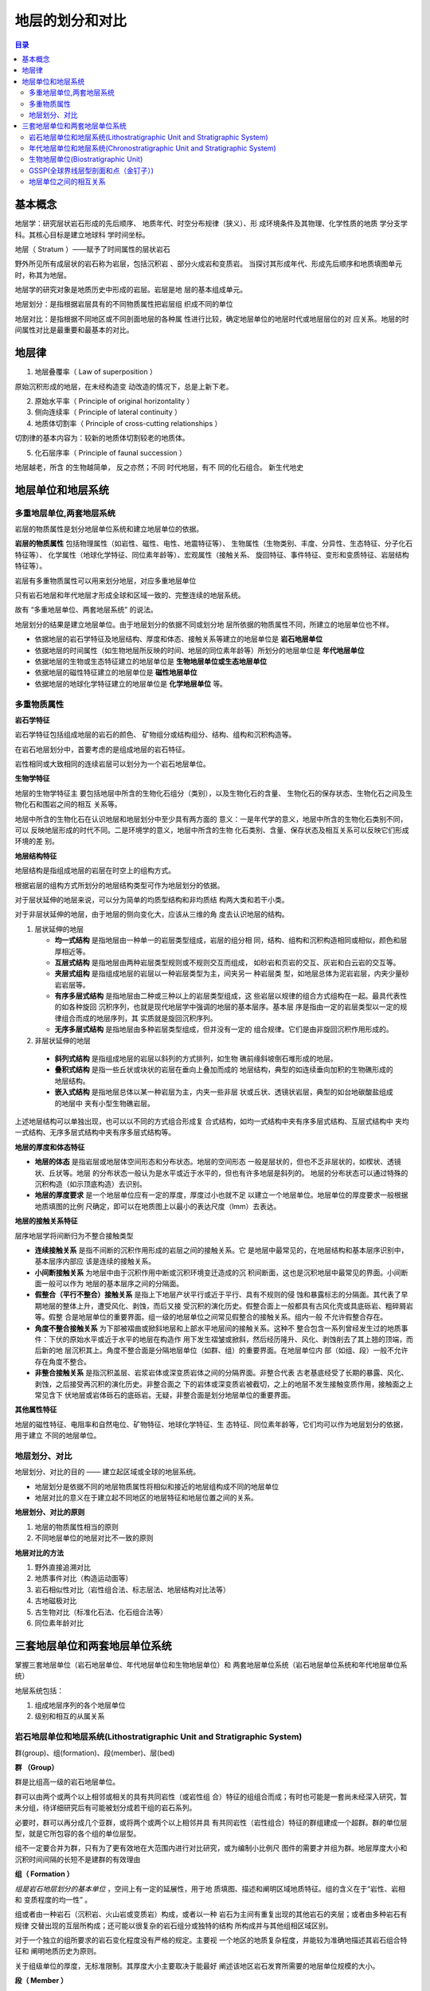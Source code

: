 地层的划分和对比
*****************

.. contents:: 目录

.. image:: ./image/chronostratigraphic-chart.png
  :alt: 年代地层表
  :align: left

.. image:: ./image/guojiniandaidiceng.png
  :alt: 年代地层表1
  :align: left

基本概念
==================

地层学：研究层状岩石形成的先后顺序、
地质年代、时空分布规律（狭义）、形
成环境条件及其物理、化学性质的地质
学分支学科。其核心目标是建立地球科
学时间坐标。

地层（ Stratum ）——赋予了时间属性的层状岩石

野外所见所有成层状的岩石称为岩层，包括沉积岩 、部分火成岩和变质岩。
当探讨其形成年代、形成先后顺序和地质填图单元时，称其为地层。

地层学的研究对象是地质历史中形成的岩层。岩层是地
层的基本组成单元。

地层划分：是指根据岩层具有的不同物质属性把岩层组
织成不同的单位

地层对比：是指根据不同地区或不同剖面地层的各种属
性进行比较，确定地层单位的地层时代或地层层位的对
应关系。地层的时间属性对比是最重要和最基本的对比。

地层律
====================

1. 地层叠覆率（ Law of superposition ）

原始沉积形成的地层，在未经构造变
动改造的情况下，总是上新下老。

2. 原始水平率（ Principle of original horizontality ）
3. 侧向连续率（ Principle of lateral continuity ）


4. 地质体切割率（ Principle of cross-cutting relationships ）

切割律的基本内容为：较新的地质体切割较老的地质体。

5. 化石层序率（ Principle of faunal succession ）

.. image:: ./image/化石层序律.png
  :align: right
  :alt: 化石层序律
  :width: 25em

地层越老，所含
的生物越简单，
反之亦然；不同
时代地层，有不
同的化石组合。
新生代地史

地层单位和地层系统
=====================

多重地层单位,两套地层系统
--------------------------

岩层的物质属性是划分地层单位系统和建立地层单位的依据。

**岩层的物质属性** 包括物理属性（如岩性、磁性、电性、地震特征等）、
生物属性（生物类别、丰度、分异性、生态特征、分子化石特征等）、
化学属性（地球化学特征、同位素年龄等）、宏观属性（接触关系、
旋回特征、事件特征、变形和变质特征、岩层结构特征等）。

岩层有多重物质属性可以用来划分地层，对应多重地层单位

.. image:: ./image/duochongdiceng.png

只有岩石地层和年代地层才形成全球和区域一致的、完整连续的地层系统。

故有 “多重地层单位、两套地层系统” 的说法。

.. image:: ./image/liangtakdicengxitong.png

地层划分的结果是建立地层单位。由于地层划分的依据不同或划分地
层所依据的物质属性不同，所建立的地层单位也不样。

* 依据地层的岩石学特征及地层结构、厚度和体态、接触关系等建立的地层单位是 **岩石地层单位**
* 依据地层的时间属性（如生物地层所反映的时间、地层的同位素年龄等）所划分的地层单位是 **年代地层单位**
* 依据地层的生物或生态特征建立的地层单位是 **生物地层单位或生态地层单位**
* 依据地层的磁性特征建立的地层单位是 **磁性地层单位**
* 依据地层的地球化学特征建立的地层单位是 **化学地层单位** 等。


多重物质属性
-----------------

**岩石学特征**

岩石学特征包括组成地层的岩石的颜色、
矿物组分或结构组分、结构、组构和沉积构造等。

在岩石地层划分中，首要考虑的是组成地层的岩石特征。

岩性相同或大致相同的连续岩层可以划分为一个岩石地层单位。

**生物学特征**

地层的生物学特征主
要包括地层中所含的生物化石组分（类别），以及生物化石的含量、
生物化石的保存状态、生物化石之间及生物化石和围岩之间的相互
关系等。

地层中所含的生物化石在认识地层和地层划分中至少具有两方面的
意义：一是年代学的意义，地层中所含的生物化石类别不同，可以
反映地层形成的时代不同。二是环境学的意义，地层中所含的生物
化石类别、含量、保存状态及相互关系可以反映它们形成环境的差
别。

**地层结构特征**

地层结构是指组成地层的岩层在时空上的组构方式。

根据岩层的组构方式所划分的地层结构类型可作为地层划分的依据。

对于层状延伸的地层来说，可以分为简单的均质型结构和非均质结
构两大类和若干小类。

对于非层状延伸的地层，由于地层的侧向变化大，应该从三维的角
度去认识地层的结构。

1. 层状延伸的地层
   
   * **均一式结构** 是指地层由一种单一的岩层类型组成，岩层的组分相
     同，结构、组构和沉积构造相同或相似，颜色和层厚相近等。
   * **互层式结构** 是指地层由两种岩层类型规则或不规则交互而组成，
     如砂岩和页岩的交互、灰岩和白云岩的交互等。
   * **夹层式组构** 是指组成地层的岩层以一种岩层类型为主，间夹另一
     种岩层类 型，如地层总体为泥岩岩层，内夹少量砂岩岩层等。
   * **有序多层式结构** 是指地层由二种或三种以上的岩层类型组成，这
     些岩层以规律的组合方式组构在一起。最具代表性的如各种旋回
     沉积序列，也就是现代地层学中强调的地层的基本层序。基本层
     序是指由一定的岩层类型以一定的规律组合而成的地层序列，其
     实质就是旋回沉积序列。
   * **无序多层式结构** 是指地层由多种岩层类型组成，但并没有一定的
     组合规律。它们是由非旋回沉积作用形成的。

2. 非层状延伸的地层
   
  * **斜列式结构** 是指组成地层的岩层以斜列的方式排列，如生物
    礁前缘斜坡倒石堆形成的地层。
  * **叠积式结构** 是指一些丘状或块状的岩层在垂向上叠加而成的
    地层结构，典型的如连续垂向加积的生物礁形成的地层结构。
  * **嵌入式结构** 是指地层总体以某一种岩层为主，内夹一些非层
    状或丘状、透镜状岩层，典型的如台地碳酸盐组成的地层中
    夹有小型生物礁岩层。

上述地层结构可以单独出现，也可以以不同的方式组合形成复
合式结构，如均一式结构中夹有序多层式结构、互层式结构中
夹均一式结构、无序多层式结构中夹有序多层式结构等。

**地层的厚度和体态特征**

* **地层的体态** 是指岩层或地层体空间形态和分布状态。地层的空间形态
  一般是层状的，但也不乏非层状的，如楔状、透镜状、丘状等。地层
  的分布状态一般认为是水平或近于水平的，但也有许多地层是斜列的。
  地层的分布状态可以通过特殊的沉积构造（如示顶底构造）去识别。
* **地层的厚度要求** 是一个地层单位应有一定的厚度，厚度过小也就不足
  以建立一个地层单位。地层单位的厚度要求一般根据地质填图的比例
  尺确定，即可以在地质图上以最小的表达尺度（lmm）去表达。

**地层的接触关系特征**

层序地层学将间断归为不整合接触类型

.. image:: ./image/jiechuguanxi.png

* **连续接触关系** 是指不间断的沉积作用形成的岩层之间的接触关系。它
  是地层中最常见的，在地层结构和基本层序识别中，基本层序内部应
  该是连续的接触关系。
* **小间断接触关系** 为地层中由于沉积作用中断或沉积环境变迁造成的沉
  积间断面，这也是沉积地层中最常见的界面。小间断面一般可以作为
  地层的基本层序之间的分隔面。
* **假整合（平行不整合）接触关系** 是指上下地层产状平行或近于平行、具有不规则的侵
  蚀和暴露标志的分隔面。其代表了早期地层的整体上升，遭受风化、剥蚀，而后又接
  受沉积的演化历史。假整合面上一般都具有古风化壳或具底砾岩、粗碎屑岩等。假整
  合是地层单位的重要界面。组一级的地层单位之间常见假整合的接触关系。组内一般
  不允许假整合存在。
* **角度不整合接触关系** 为下部被褶曲或掀斜地层和上部水平地层间的接触关系。这种不
  整合包含一系列曾经发生过的地质事件：下伏的原始水平或近于水平的地层在构造作
  用下发生褶皱或掀斜，然后经历隆升、风化、剥蚀削去了其上翘的顶端，而后新的地
  层沉积其上。角度不整合面是分隔地层单位（如群、组）的重要界面。在地层单位内
  部（如组、段）一般不允许存在角度不整合。
* **非整合接触关系** 是指沉积盖层、岩浆岩体或深变质岩体之间的分隔界面。非整合代表
  古老基底经受了长期的暴露、风化、剥蚀，之后接受再沉积的演化历史。非整合面之
  下的岩体或深变质岩被截切，之上的地层不发生接触变质作用，接触面之上常见含下
  伏地层或岩体砾石的底砾岩。无疑，非整合面是划分地层单位的重要界面。

**其他属性特征**

地层的磁性特征、电阻率和自然电位、矿物特征、地球化学特征、生
态特征、同位素年龄等，它们均可以作为地层划分的依据，用于建立
不同的地层单位。

地层划分、对比
--------------

地层划分、对比的目的 —— 建立起区域或全球的地层系统。

* 地层划分是依据不同的地层物质属性将相似和接近的地层组构成不同的地层单位
* 地层对比的意义在于建立起不同地区的地层特征和地层位置之间的关系。

**地层划分、对比的原则**

1. 地层的物质属性相当的原则
2. 不同地层单位的地层对比不一致的原则

**地层对比的方法**

1. 野外直接追溯对比
2. 地质事件对比（构造运动面等）
3. 岩石相似性对比（岩性组合法、标志层法、地层结构对比法等）
4. 古地磁极对比
5. 古生物对比（标准化石法、化石组合法等）
6. 同位素年龄对比

三套地层单位和两套地层单位系统
======================================

掌握三套地层单位（岩石地层单位、年代地层单位和生物地层单位）和 两套地层单位系统（岩石地层单位系统和年代地层单位系统）

地层系统包括：

1. 组成地层序列的各个地层单位
2. 级别和相互的从属关系

.. image:: ./image/santaodicengdanwei.png

岩石地层单位和地层系统(Lithostratigraphic Unit and Stratigraphic System)
-------------------------------------------------------------------------------

群(group)、组(formation)、段(member)、层(bed)

**群 （Group）**
   
群是比组高一级的岩石地层单位。

群可以由两个或两个以上相邻或相关的具有共同岩性（或岩性组
合）特征的组组合而成；有时也可能是一套尚未经深入研究，暂
未分组，待详细研究后有可能被划分成若干组的岩石系列。

必要时，群可以再分成几个亚群，或将两个或两个以上相邻并具
有共同岩性（岩性组合）特征的群组建成一个超群。群的单位层
型，就是它所包容的各个组的单位层型。

组不一定要合并为群，只有为了更有效地在大范围内进行对比研究，或为编制小比例尺
图件的需要才并组为群。地层厚度大小和沉积时间间隔的长短不是建群的有效理由

**组（ Formation ）**

*组是岩石地层划分的基本单位* ，空间上有一定的延展性，用于地
质填图、描述和阐明区域地质特征。组的含义在于“岩性、岩相
和 变质程度的均一性” 。

组或者由一种岩石（沉积岩、火山岩或变质岩）构成，或者以一种
岩石为主间有重复出现的其他岩石的夹层；或者由多种岩石有规律
交替出现的互层所构成；还可能以很复杂的岩石组分或独特的结构
所构成并与其他组相区域区别。

对于一个独立的组所要求的岩石变化程度没有严格的规定。主要视
一个地区的地质复杂程度，并能较为准确地描述其岩石组合特征和
阐明地质历史为原则。

关于组级单位的厚度，无标准限制。其厚度大小主要取决于能最好
阐述该地区岩石发育所需要的地层单位规模的大小。

**段（ Member ）**

段是组内较其低一级的正式岩石地层单位，必须具有“
与组内相邻岩层不同的岩性特征”，且分布广泛。

段总是组的一个组成部分，不能脱离组而独立存在。

组不一定要整分成段。需要时可以仅把组的某个或某次
间隔划分成段。

段可以从一个组侧向进入另一个组。

**层（ Bed ）**

层是最小的正式岩石地层单位。由岩性、成分和生物组合等 特征显著而又明
显区别于相邻岩层的地层构成。

一般只限于对那些能识别出来而且特别有用的
一个层，或许多单层组成的单位才给予命名，并指定一个正式岩石地层单位。

* 标志层是一个分布广而岩性特殊的薄层，可以命名作为正式岩石地层单位。
* 岩流层（ Flow ）是火山熔岩中最小的岩石地层单位，等级上与沉积岩中的“层” 相
  当。它可用其结构、成分、叠加序列等加以辨别。一般岩流层都是非正式岩石地层单位。
* 层的厚度通常为一厘米到几米厚。厚度更小的层称作“纹层”（ Laminae ）。只有
  由层面限制的层才是岩石地层单位的层。
* 层可以在段中存在，也可以不分段的组中存在。一个特殊层可以从一个段或组穿
  入另一个段或组而保持原来名称。

年代地层单位和地层系统(Chronostratigraphic Unit and Stratigraphic System)
------------------------------------------------------------------------------------

地质学表示地质年代的方法有两种：

* 相对地质年代 （事件发生的先后顺序）
* 绝对地质年代 （事件发生的距今年代）: 同位素测年

相对地质年代确定的依据：

a. 岩层沉积的先后顺序
b. 生物演化特点
c. 地质体之间的相互关系

**地质年代单位及划分依据**

.. image:: ./image/dizhiniandai.png

.. image:: ./image/dizhiniandaihuafenyiju.png

**阶 （Stage）与 期（ Age ）**

阶 （Stage）是年代地层学的基本工作单位，它也是可在全球范围内识
别的标准年代地层等级系列中最小的地层单位。显生宙102个阶。

* 阶是统内部据生物演化阶段或特征 （属/ 种/ 亚种 ）的进一步划分，
  代表相对较短的时间间隔；
* 由于生态因素和生物分区的限制，据底栖生物建立的阶往往只有大
  区性的等时意义；而据浮游生物建立的阶才可能具有全球等时的意义；
* 阶的界线层型应该在一个基本连续的沉积序列内，最好是海相沉积。
* 顶、底界线应是易于识别、可在大范围内追索、具有时间意义的明
  显标志面；
* 阶的上、下界线代表了地质时期两个特定的瞬间，两者之间的时间
  间隔就是该阶的时间跨度。多在 2-10Ma 内。

*亚阶（Substage）* 是阶的再分；相邻的阶可归并为超阶（Superstage） 。
但对这些单位的创建要慎重。最好是将原来的阶分成多个新阶；或是
将原来的阶提升为包含这些新阶的统。

**时带（Chronozone** 

时带（Chronozone）是指在某个指定的地层单位或地质特征的时间跨度内
在世界任何地区所形成的岩石体，与之对应的地质年代单位是时 （chron）
（ISG, 1994）。

时带是没有特定等级的正式年代地层单位，而不是年代地层单位等级系列
（宇、界、系、统、阶）中的一部分 ；

时带的时间跨度也就是原指定的地层单位，如岩石地层单位、生物地层单
位或是磁性地层单位的时间跨度。例如，据生物带的时限建立的时带，包
括了在年代上相当于这个生物带的最大总时间跨度内的所有地层，不管有
无该带的特有化石。

时带的时间跨度可差别很大。如说“菊石时带”，指菊石生存的漫长时期
内形成的所有岩石，而不管地层中是否含有菊石；也可说“峨嵋山玄武岩
时带”，指在该玄武岩形成时隔内任何地方形成的任何岩层，而不论是否
有玄武岩。

理论上时带的地理范围是世界性的，但它的可应用性只限于那些其时间跨
度能够在地层中识别的地区；
时带的名称取自它所依据的地层单位。如“ Triticites 时带”（取自
Triticites 延限带） ，“张夏时带”（取自张夏组 ） 。

生物地层单位(Biostratigraphic Unit)
--------------------------------------------

生物地层单位是以所含化石内容或生物特征的一致性作为依据划分的地
层单位。以含有相同化石内容和特征所划分，并与邻层化石有别的
三度空间岩层体。

生物地层单位之间不存在从属关系，也不相互排斥， 更不是代表生物地层单位的不同等级。

* **延限带（ Taxon range zone ）**:某一特定生物类别（科、属、种等）化石从出现到消失所占用的地层
* **共存延限带（ Concurrent range zone ）** :由两个特定生物类别（科、属、种等）化石在延展区内重叠部分所占用的地层
* **间隔带（ interval range zone ）** :位于两个特定生物面之间含化石的地层体。
* **组合带**  ：特定的化石组合所占用的地层。
* **顶峰带**  ：特定化石最为繁盛的地层，亦称富集带。
* **谱系带**  ：进化种系中特定片断化石标本的地层，亦称种系带。

GSSP(全球界线层型剖面和点（金钉子）)
---------------------------------------------

**层型（ stratotype）** ：一个已命名的地层单位或地层界线的原始或后来被
指定作为对比标准的地层剖面或界线。

* 单位层型（ unit stratotype ）：代表一段特定时间间隔内的地层。
* 界线层型（ boundary stratotype ）：代表一个特定时间点的地层界线。
* 复合层型（composite stratotype ）：由几个选定的组分层型联合形成一个单位层型。

层型是能够恰当表达地层单位概念的具体模式。

GSSP : 确定已建立的各地层系、统、阶之间的界线剖面和点，把
它作为全球标准，俗称“金钉子”（ Golden Spike ）。

**建立 GSSP 的条件**

* GSSP 必须定义一个阶的底部界线。
* GSSP定义的阶的底部界线通常以种一级的某种化石首现定义，
  同时还必须有丰富的其他可以用来定义底界的指标，如其他化石
  、地球化学、 古地磁等。
* GSSP 定义的阶的底部界线必须可以用放射性年代定年。
* 标定 GSSP 的指标必须可以在区域甚至全球进行对比。
* GSSP 的沉积必须连续，沉积相变化不能太大，且必须具有一定
  沉积厚度。同时不能受到后期构造、变质作用等式响。
* GSSP 点通行条件必须很好。

地层单位之间的相互关系
----------------------------

岩石地层单位和年代地层单位的界线不一致，或岩石地层单位的界线与
年代地层单位的界线斜交。 这种现象称为岩石地层单位的穿时或时侵。

年代地层单位（Chronostratigraphic Unit ，简记CU） 是依据时间建立
的，包括地球某个时间跨度内所形成的所有岩石，而不考虑这些岩石
的成分或特性。因此，它在各处都只包括某一时代的岩石，其界线在
各个地方都是等时的。

岩石地层单位（Lithostratigraphic Unit ，简记LU） 大不相同， LU在任何
有岩石的地方都可以被客观地识别。 CU与生物地层单位、磁性地层单
位和不整合界定的地层单位相比较，后者只有在岩石中实际出现某些
特征或属性时，这些地层单位才是相对客观的物质单位。

生物地层单位（Biostratigraphic Unit ，简记BU） 通常接近于年代地层
单位（CU） 。虽然生物对比接近于时间对比，但BU在根本上不同于
年代地层单位。

LU 、BU具穿时性，而 CU 不穿时。